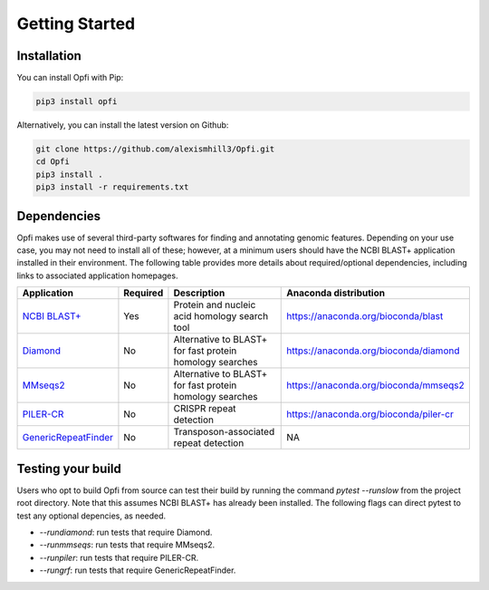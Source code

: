 Getting Started
===============

Installation
------------

You can install Opfi with Pip:

.. code-block:: bash

    pip3 install opfi

Alternatively, you can install the latest version on Github:

.. code-block:: bash

    git clone https://github.com/alexismhill3/Opfi.git
    cd Opfi
    pip3 install .
    pip3 install -r requirements.txt

Dependencies
------------

Opfi makes use of several third-party softwares for finding and annotating genomic features. Depending on your use case, you may not need to install all of these; however, at a minimum users should have the NCBI BLAST+ application installed in their environment. The following table provides more details about required/optional dependencies, including links to associated application homepages.

.. csv-table:: 
   :header: "Application", "Required", "Description", "Anaconda distribution"

   "`NCBI BLAST+ <https://blast.ncbi.nlm.nih.gov/Blast.cgi?PAGE_TYPE=BlastDocs>`_", "Yes", "Protein and nucleic acid homology search tool", https://anaconda.org/bioconda/blast
   "`Diamond <https://github.com/bbuchfink/diamond>`_", "No", "Alternative to BLAST+ for fast protein homology searches", https://anaconda.org/bioconda/diamond
   "`MMseqs2 <https://github.com/soedinglab/MMseqs2>`_", "No", "Alternative to BLAST+ for fast protein homology searches", https://anaconda.org/bioconda/mmseqs2
   "`PILER-CR <https://www.drive5.com/pilercr/>`_", "No", "CRISPR repeat detection", https://anaconda.org/bioconda/piler-cr
   "`GenericRepeatFinder <https://github.com/bioinfolabmu/GenericRepeatFinder>`_", "No", "Transposon-associated repeat detection", "NA"

Testing your build
------------------

Users who opt to build Opfi from source can test their build by running the command `pytest --runslow` from the project root directory. Note that this assumes NCBI BLAST+ has already been installed. The following flags can direct pytest to test any optional depencies, as needed.

* `--rundiamond`: run tests that require Diamond.
* `--runmmseqs`: run tests that require MMseqs2.
* `--runpiler`: run tests that require PILER-CR.
* `--rungrf`: run tests that require GenericRepeatFinder.
